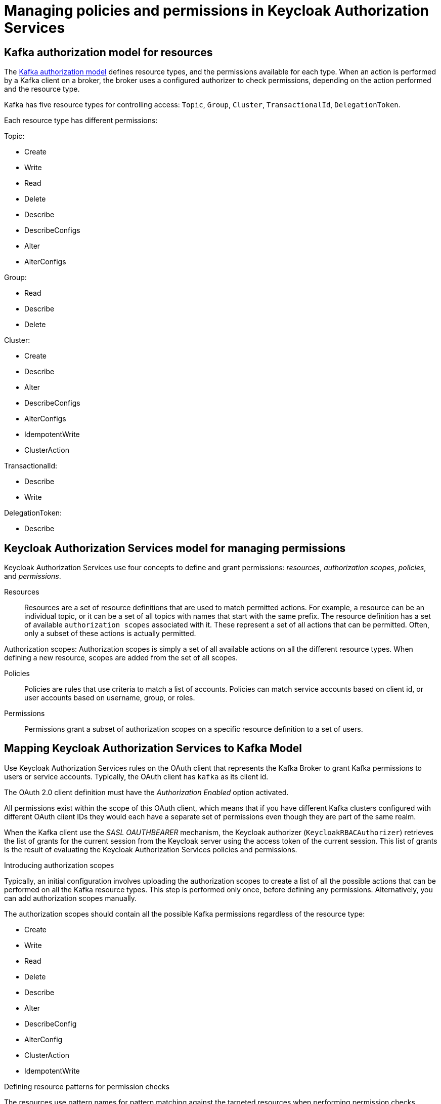 // Module included in the following module:
//
// proc-oauth-authorization-broker-config.adoc

[id='con-oauth-authorization-keycloak-authorization-services_{context}']
= Managing policies and permissions in Keycloak Authorization Services

== Kafka authorization model for resources

The link:https://kafka.apache.org/documentation/#security_authz_primitives[Kafka authorization model] defines resource types, and the permissions available for each type.
When an action is performed by a Kafka client on a broker, the broker uses a configured authorizer to check permissions, depending on the action performed and the resource type.

Kafka has five resource types for controlling access: `Topic`, `Group`, `Cluster`, `TransactionalId`, `DelegationToken`.

Each resource type has different permissions:

Topic:

* Create
* Write
* Read
* Delete
* Describe
* DescribeConfigs
* Alter
* AlterConfigs

Group:

* Read
* Describe
* Delete

Cluster:

*  Create
*  Describe
*  Alter
*  DescribeConfigs
*  AlterConfigs
*  IdempotentWrite
*  ClusterAction

TransactionalId:

*  Describe
*  Write

DelegationToken:

* Describe


== Keycloak Authorization Services model for managing permissions

Keycloak Authorization Services use four concepts to define and grant permissions: _resources_, _authorization scopes_, _policies_, and _permissions_.

Resources:: Resources are a set of resource definitions that are used to match permitted actions.
For example, a resource can be an individual topic, or it can be a set of all topics with names that start with the same prefix.
The resource definition has a set of available `authorization scopes` associated with it. These represent a set of all actions that can be permitted.
Often, only a subset of these actions is actually permitted.

Authorization scopes: Authorization scopes is simply a set of all available actions on all the different resource types. When defining a new resource,  scopes are added from the set of all scopes.

Policies:: Policies are rules that use criteria to match a list of accounts. Policies can match service accounts based on client id, or user accounts based on username, group, or roles.

Permissions:: Permissions grant a subset of authorization scopes on a specific resource definition to a set of users.

== Mapping Keycloak Authorization Services to Kafka Model

Use Keycloak Authorization Services rules on the OAuth client that represents the Kafka Broker to grant Kafka permissions to users or service accounts. Typically, the OAuth client has `kafka` as its client id.

The OAuth 2.0 client definition must have the _Authorization Enabled_ option activated.

All permissions exist within the scope of this OAuth client, which means that if you have different Kafka clusters configured with different OAuth client IDs they would each have a separate set of permissions even though they are part of the same realm.

When the Kafka client use the _SASL OAUTHBEARER_ mechanism, the Keycloak authorizer (`KeycloakRBACAuthorizer`) retrieves the list of grants for the current session from the Keycloak server using the access token of the current session.
This list of grants is the result of evaluating the Keycloak Authorization Services policies and permissions.

.Introducing authorization scopes

Typically, an initial configuration involves uploading the authorization scopes to create a list of all the possible actions that can be performed on all the Kafka resource types.
This step is performed only once, before defining any permissions. Alternatively, you can add authorization scopes manually.

The authorization scopes should contain all the possible Kafka permissions regardless of the resource type:

* Create
* Write
* Read
* Delete
* Describe
* Alter
* DescribeConfig
* AlterConfig
* ClusterAction
* IdempotentWrite

.Defining resource patterns for permission checks

The resources use pattern names for pattern matching against the targeted resources when performing permission checks.

The general pattern is as follows: `RESOURCE_TYPE:NAME_PATTERN`

The resource types mirror the Kafka authorization model.
The pattern allows for the two matching options: exact matching (when the pattern does not end with `\*`), and prefix matching (when the pattern ends with `*`).

.Example patterns for resources
    Topic:my-topic
    Topic:orders-*
    Group:orders-*
    Cluster:*

In addition, the general pattern can be prefixed by `kafka-cluster:CLUSTER_NAME` followed by a comma, where the cluster name refers to the `metadata.name` in the Kafka custom resource.

.Example patterns for resources with cluster prefix
    kafka-cluster:my-cluster,Topic:*
    kafka-cluster:*,Group:b_*

When the `kafka-cluster` prefix is not present it is assumed to be `kafka-cluster:*`.

When defining a resource, you can associate a list of possible authorization scopes relevant to the resource.
Set whatever actions make sense for the targeted resource type.

While you may add any authorization scope to any resource, only the scopes supported by the resource type are considered for access control.

.Policies

Policies are used to target permissions to one or more accounts.
Targeting can refer to:
* Specific user or service accounts
* Realm roles or client roles
* User groups
* JS rule to match a client IP address

A policy is given a unique name, and can be reused to target multiple permissions to multiple resources.

.Defining permissions based on scopes, resources and policies 

Use fine-grained permissions to pull together the policies, resources, and authorization scopes that grant access to users.


The name of the each permission should should clearly define what permissions it grants to which users.

For more information on how to configure permissions through Keycloak Authorization Services, see xref:con-oauth-authorization-keycloak-example_str[the authorization example].


== Permissions required by operations

.Creating a topic

To create a topic the `Create` permission is required for the specific topic or `Cluster:kafka-cluster`.
To display the details of the created topic the `Describe` permission is required for the specific topic.

.Producing to the topic

To produce to the topic the user needs `Describe` and `Write` permissions on the topic.
If topic has not yet been created, and autocreation is enabled, the permissions to create the topic are required.

.Consuming from the topic

To consume from the topic the user needs `Describe` and `Read` permissions on the topic.
Consuming from the topic normally relies on storing the consumer offsets in a consumer group.
That requires additional `Describe` and `Read` permissions on the consumer group.

Two `resources` are needed for matching. For example:

    Topic:my-topic
    Group:my-group-*

.Producing to the topic using an idempotent producer

Besides needing the permissions for ordinary producing to the topic, an additional `IdempotentWrite` permission is required on the `Cluster` resource.

Two `resources` are needed for matching. For example:

    Topic:my-topic
    Cluster:kafka-cluster

.Listing topics

When listing topics, only the topics on which a user has `Describe` permission are returned.

.Displaying topic details

The `DescribeConfigs` permission is required on the topic to be able to retrieve information on partitions, replicas, and so on.

.Listing consumer groups

When listing consumer groups, only the groups on which the user has `Describe` permissions are returned.
Alternatively, if the user has `Describe` permission on the `Cluster:kafka-cluster`, all the consumer groups are returned.

.Getting the Kafka broker configuration

To be able to use `kafka-configs.sh` to get the broker configuration, `Describe` permission is required on the `Cluster:kafka-cluster`.

.Describing consumer groups

To be able to `kafka-consumer-groups.sh` to get detailed information about all consumer groups, `Describe` permission is required on the `Cluster:kafka-cluster`.

TODO: more cases + add CLI example to each
